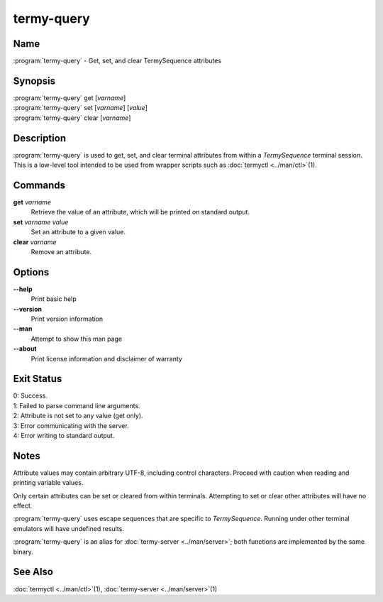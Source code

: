 .. Copyright © 2018 TermySequence LLC
.. SPDX-License-Identifier: CC-BY-SA-4.0

termy-query
===========

.. highlight:: none

Name
----

:program:`termy-query` - Get, set, and clear TermySequence attributes

Synopsis
--------

| :program:`termy-query` get [\ *varname*\ ]
| :program:`termy-query` set [\ *varname*\ ] [\ *value*\ ]
| :program:`termy-query` clear [\ *varname*\ ]

Description
-----------

:program:`termy-query` is used to get, set, and clear terminal attributes from within a *TermySequence* terminal session. This is a low-level tool intended to be used from wrapper scripts such as :doc:`termyctl <../man/ctl>`\ (1).

Commands
--------

**get** *varname*
   Retrieve the value of an attribute, which will be printed on standard output.

**set** *varname* *value*
   Set an attribute to a given value.

**clear** *varname*
   Remove an attribute.

Options
-------

**--help**
   Print basic help

**--version**
   Print version information

**--man**
   Attempt to show this man page

**--about**
   Print license information and disclaimer of warranty

Exit Status
-----------

| 0: Success.
| 1: Failed to parse command line arguments.
| 2: Attribute is not set to any value (get only).
| 3: Error communicating with the server.
| 4: Error writing to standard output.

Notes
-----

Attribute values may contain arbitrary UTF-8, including control characters. Proceed with caution when reading and printing variable values.

Only certain attributes can be set or cleared from within terminals. Attempting to set or clear other attributes will have no effect.

:program:`termy-query` uses escape sequences that are specific to *TermySequence*\ . Running under other terminal emulators will have undefined results.

:program:`termy-query` is an alias for :doc:`termy-server <../man/server>`\ ; both functions are implemented by the same binary.

See Also
--------

:doc:`termyctl <../man/ctl>`\ (1), :doc:`termy-server <../man/server>`\ (1)
